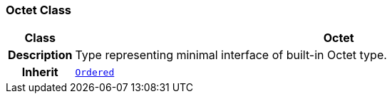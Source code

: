 === Octet Class

[cols="^1,3,5"]
|===
h|*Class*
2+^h|*Octet*

h|*Description*
2+a|Type representing minimal interface of built-in Octet type.

h|*Inherit*
2+|`<<_ordered_class,Ordered>>`

|===
